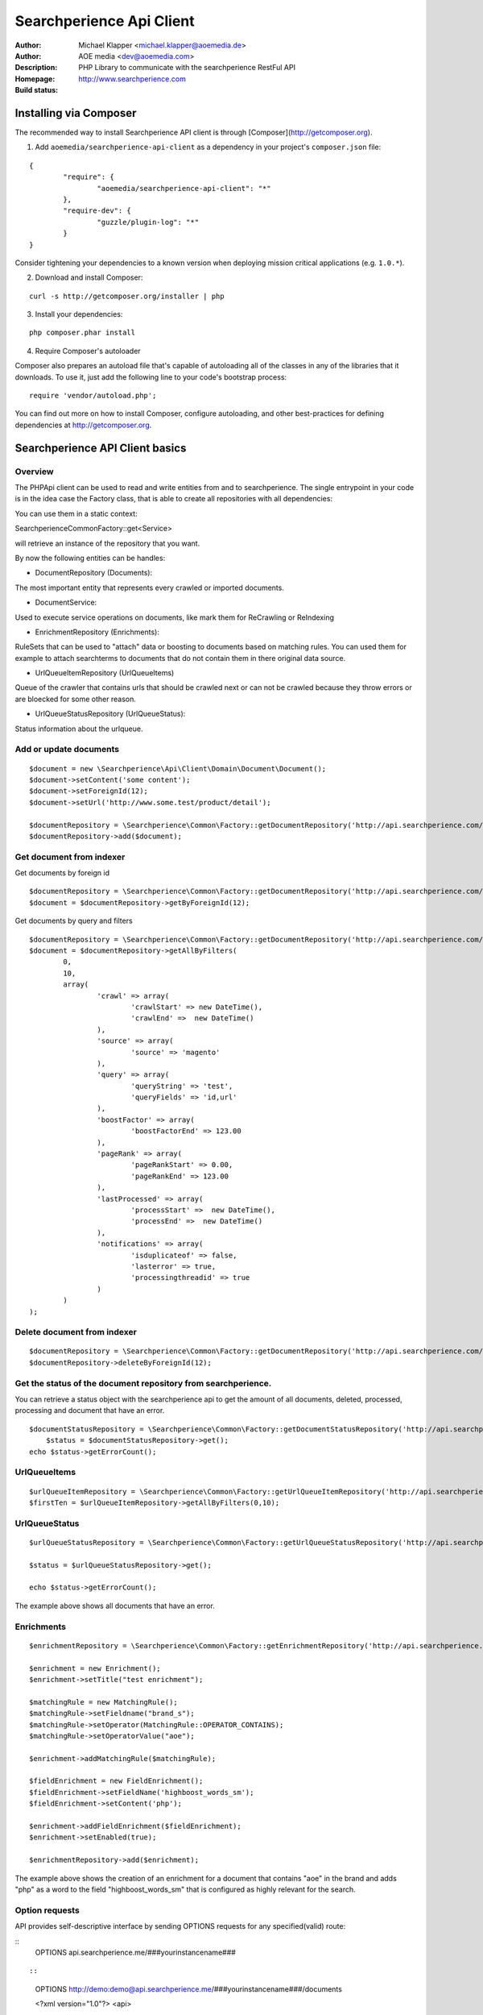 ++++++++++++++++++++++++
Searchperience Api Client
++++++++++++++++++++++++

:Author: Michael Klapper <michael.klapper@aoemedia.de>
:Author: AOE media <dev@aoemedia.com>
:Description: PHP Library to communicate with the searchperience RestFul API
:Homepage: http://www.searchperience.com
:Build status: |buildStatusIcon|


Installing via Composer
========================

The recommended way to install Searchperience API client is through [Composer](http://getcomposer.org).

1. Add ``aoemedia/searchperience-api-client`` as a dependency in your project's ``composer.json`` file:

::

	{
		"require": {
			"aoemedia/searchperience-api-client": "*"
		},
		"require-dev": {
			"guzzle/plugin-log": "*"
		}
	}

Consider tightening your dependencies to a known version when deploying mission critical applications (e.g. ``1.0.*``).

2. Download and install Composer:

::

	curl -s http://getcomposer.org/installer | php

3. Install your dependencies:

::

	php composer.phar install

4. Require Composer's autoloader

Composer also prepares an autoload file that's capable of autoloading all of the classes in any of the libraries that it downloads. To use it, just add the following line to your code's bootstrap process:

::

	require 'vendor/autoload.php';

You can find out more on how to install Composer, configure autoloading, and other best-practices for defining dependencies at http://getcomposer.org.

Searchperience API Client basics
========================


Overview
-----------

The PHPApi client can be used to read and write entities from and to searchperience.
The single entrypoint in your code is in the idea case the Factory class, that is able to create all repositories with all dependencies:

You can use them in a static context:

\Searchperience\Common\Factory::get<Service>

will retrieve an instance of the repository that you want.

By now the following entities can be handles:

* DocumentRepository (Documents):

The most important entity that represents every crawled or imported documents.

* DocumentService:

Used to execute service operations on documents, like mark them for ReCrawling or ReIndexing

* EnrichmentRepository (Enrichments):

RuleSets that can be used to "attach" data or boosting to documents based on matching rules.
You can used them for example to attach searchterms to documents that do not contain them in there original data source.

* UrlQueueItemRepository (UrlQueueItems)

Queue of the crawler that contains urls that should be crawled next or can not be crawled because they throw errors
or are bloecked for some other reason.

* UrlQueueStatusRepository (UrlQueueStatus):

Status information about the urlqueue.


Add or update documents
-----------

::

	$document = new \Searchperience\Api\Client\Domain\Document\Document();
	$document->setContent('some content');
	$document->setForeignId(12);
	$document->setUrl('http://www.some.test/product/detail');

	$documentRepository = \Searchperience\Common\Factory::getDocumentRepository('http://api.searchperience.com/', 'customerKey', 'username', 'password');
	$documentRepository->add($document);

Get document from indexer
-----------

Get documents by foreign id

::

	$documentRepository = \Searchperience\Common\Factory::getDocumentRepository('http://api.searchperience.com/', 'customerKey', 'username', 'password');
	$document = $documentRepository->getByForeignId(12);


Get documents by query and filters

::

	$documentRepository = \Searchperience\Common\Factory::getDocumentRepository('http://api.searchperience.com/', 'customerKey', 'username', 'password');
	$document = $documentRepository->getAllByFilters(
		0,
		10,
		array(
			'crawl' => array(
				'crawlStart' => new DateTime(),
				'crawlEnd' =>  new DateTime()
			),
			'source' => array(
				'source' => 'magento'
			),
			'query' => array(
				'queryString' => 'test',
				'queryFields' => 'id,url'
			),
			'boostFactor' => array(
				'boostFactorEnd' => 123.00
			),
			'pageRank' => array(
				'pageRankStart' => 0.00,
				'pageRankEnd' => 123.00
			),
			'lastProcessed' => array(
				'processStart' =>  new DateTime(),
				'processEnd' =>  new DateTime()
			),
			'notifications' => array(
				'isduplicateof' => false,
				'lasterror' => true,
				'processingthreadid' => true
			)
		)
	);


::

Delete document from indexer
-----------

::

	$documentRepository = \Searchperience\Common\Factory::getDocumentRepository('http://api.searchperience.com/', 'customerKey', 'username', 'password');
	$documentRepository->deleteByForeignId(12);
::

Get the status of the document repository from searchperience.
------------

You can retrieve a status object with the searchperience api to get the amount of all documents, deleted, processed, processing and
document that have an error.

::

    $documentStatusRepository = \Searchperience\Common\Factory::getDocumentStatusRepository('http://api.searchperience.com/', 'customerKey', 'username', 'password');
	$status = $documentStatusRepository->get();
    echo $status->getErrorCount();
::


UrlQueueItems
-----------

::

	$urlQueueItemRepository = \Searchperience\Common\Factory::getUrlQueueItemRepository('http://api.searchperience.com/', 'customerKey', 'username', 'password');
	$firstTen = $urlQueueItemRepository->getAllByFilters(0,10);
::

UrlQueueStatus
------------

::

    $urlQueueStatusRepository = \Searchperience\Common\Factory::getUrlQueueStatusRepository('http://api.searchperience.com/', 'customerKey', 'username', 'password');

    $status = $urlQueueStatusRepository->get();

    echo $status->getErrorCount();
::

The example above shows all documents that have an error.

Enrichments
------------


::

    $enrichmentRepository = \Searchperience\Common\Factory::getEnrichmentRepository('http://api.searchperience.com/', 'customerKey', 'username', 'password');

    $enrichment = new Enrichment();
    $enrichment->setTitle("test enrichment");

    $matchingRule = new MatchingRule();
    $matchingRule->setFieldname("brand_s");
    $matchingRule->setOperator(MatchingRule::OPERATOR_CONTAINS);
    $matchingRule->setOperatorValue("aoe");

    $enrichment->addMatchingRule($matchingRule);

    $fieldEnrichment = new FieldEnrichment();
    $fieldEnrichment->setFieldName('highboost_words_sm');
    $fieldEnrichment->setContent('php');

    $enrichment->addFieldEnrichment($fieldEnrichment);
    $enrichment->setEnabled(true);

    $enrichmentRepository->add($enrichment);
::

The example above shows the creation of an enrichment for a document that contains "aoe" in the brand and adds "php"
as a word to the field "highboost_words_sm" that is configured as highly relevant for the search.

Option requests
---------------
API provides self-descriptive interface by sending OPTIONS requests for any specified(valid) route:

::
    OPTIONS api.searchperience.me/###yourinstancename###
::

::
    OPTIONS http://demo:demo@api.searchperience.me/###yourinstancename###/documents

    <?xml version="1.0"?>
    <api>
        <add>
            <link href="documents?mimeType=_mime_&amp;amp;content=_content_&amp;amp;foreignId=_foreignId_&amp;amp;generalPriority=_generalPriority_&amp;amp;temporaryPriority=_temporaryPriority_&amp;amp;source=_source_&amp;amp;url=_url_&amp;amp;noIndex=_noIndex_&amp;amp;isProminent=_isProminent_&amp;amp;boostFactor=_boostFactor_" title="Adds a document"/>
        </add>
        <get>
            <link href="documents" title="Get all documents. Also here can be used additional filters like: 'query', 'crawlStart', 'crawlEnd', 'boostFactorStart', 'boostFactorEnd', 'pageRankStart', 'pageRankEnd', 'processStart', 'processEnd', 'isduplicateof', 'lasterror', 'processingthreadid', 'queryFields'"/>
            <link href="documents?foreignId=xyz" title="Get document by foreignId. Usually max 1 document should be in result collection"/>
            <link href="documents?url=http://www.url.de/" title="Get document by Url. Usually max 1 document should be in result collection"/>
         </get>
         <delete>
            <link href="documents?source=foo" title="deletes a document by source"/>
         </delete>
    </api>
::

Currently OPTIONS request supported by following routes:
- /###yourinstancename###/documents
- /###yourinstancename###/urlqueueitems
- /###yourinstancename###/enrichments
- /###yourinstancename###/status/urlqueue
- /###yourinstancename###/status/document

Trouble shooting
----------------
There is a HTTP_DEBUG mode which can be easy enabled.

::

	\Searchperience\Common\Factory::$HTTP_DEBUG = TRUE;



.. |buildStatusIcon| image:: https://secure.travis-ci.org/AOEpeople/searchperience-api-client.png?branch=master
   :alt: Build Status
   :target: http://travis-ci.org/AOEpeople/searchperience-api-client

